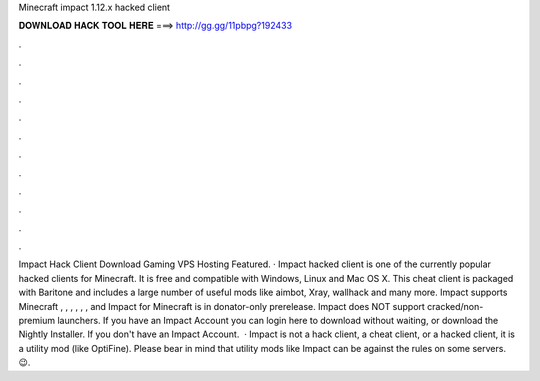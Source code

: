 Minecraft impact 1.12.x hacked client

𝐃𝐎𝐖𝐍𝐋𝐎𝐀𝐃 𝐇𝐀𝐂𝐊 𝐓𝐎𝐎𝐋 𝐇𝐄𝐑𝐄 ===> http://gg.gg/11pbpg?192433

.

.

.

.

.

.

.

.

.

.

.

.

Impact Hack Client Download Gaming VPS Hosting Featured. · Impact hacked client is one of the currently popular hacked clients for Minecraft. It is free and compatible with Windows, Linux and Mac OS X. This cheat client is packaged with Baritone and includes a large number of useful mods like aimbot, Xray, wallhack and many more. Impact supports Minecraft , , , , , , and Impact for Minecraft is in donator-only prerelease. Impact does NOT support cracked/non-premium launchers. If you have an Impact Account you can login here to download without waiting, or download the Nightly Installer. If you don't have an Impact Account.  · Impact is not a hack client, a cheat client, or a hacked client, it is a utility mod (like OptiFine). Please bear in mind that utility mods like Impact can be against the rules on some servers. 😉.